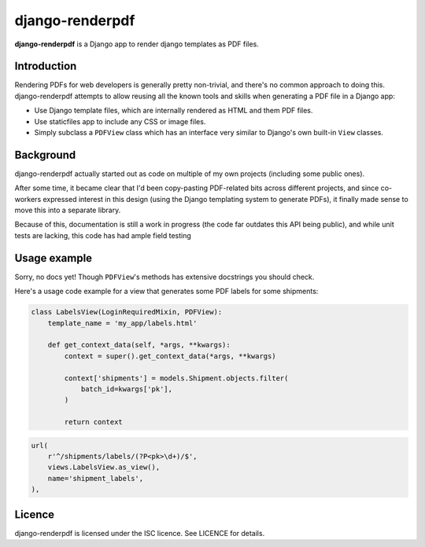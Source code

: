 django-renderpdf
================

**django-renderpdf** is a Django app to render django templates as PDF files.

Introduction
------------

Rendering PDFs for web developers is generally pretty non-trivial, and there's
no common approach to doing this. django-renderpdf attempts to allow reusing
all the known tools and skills when generating a PDF file in a Django app:

* Use Django template files, which are internally rendered as HTML and them PDF
  files.
* Use staticfiles app to include any CSS or image files.
* Simply subclass a ``PDFView`` class which has an interface very similar to
  Django's own built-in ``View`` classes.

Background
----------

django-renderpdf actually started out as code on multiple of my own projects
(including some public ones).

After some time, it became clear that I'd been copy-pasting PDF-related bits
across different projects, and since co-workers expressed interest in this
design (using the Django templating system to generate PDFs), it finally made
sense to move this into a separate library.

Because of this, documentation is still a work in progress (the code far
outdates this API being public), and while unit tests are lacking, this code
has had ample field testing

Usage example
-------------

Sorry, no docs yet! Though ``PDFView``'s methods has extensive docstrings you
should check.

Here's a usage code example for a view that generates some PDF labels for some
shipments:

.. code-block:: python

    class LabelsView(LoginRequiredMixin, PDFView):
        template_name = 'my_app/labels.html'

        def get_context_data(self, *args, **kwargs):
            context = super().get_context_data(*args, **kwargs)

            context['shipments'] = models.Shipment.objects.filter(
                batch_id=kwargs['pk'],
            )

            return context

.. code-block:: python

    url(
        r'^/shipments/labels/(?P<pk>\d+)/$',
        views.LabelsView.as_view(),
        name='shipment_labels',
    ),

Licence
-------

django-renderpdf is licensed under the ISC licence. See LICENCE for details.
